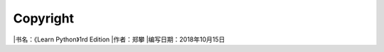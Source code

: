=============================
Copyright
=============================

|书名：《Learn Python》1rd Edition
|作者：郑攀
|编写日期：2018年10月15日


